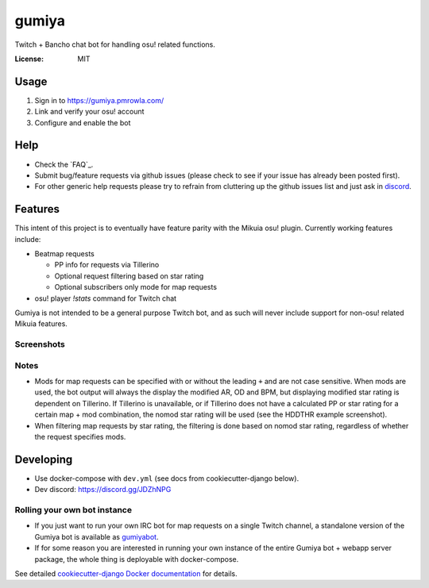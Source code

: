 gumiya
======

Twitch + Bancho chat bot for handling osu! related functions.

.. image:: https://travis-ci.org/pmrowla/gumiya.svg?branch=master
    :target: https://travis-ci.org/pmrowla/gumiya
.. image:: https://img.shields.io/badge/built%20with-Cookiecutter%20Django-ff69b4.svg
     :target: https://github.com/pydanny/cookiecutter-django/
     :alt: Built with Cookiecutter Django


:License: MIT


Usage
-----

1. Sign in to https://gumiya.pmrowla.com/
2. Link and verify your osu! account
3. Configure and enable the bot


Help
----

* Check the `FAQ`_.
* Submit bug/feature requests via github issues (please check to see if your issue has already been posted first).
* For other generic help requests please try to refrain from cluttering up the github issues list and just ask in `discord`_.

.. _'FAQ': https://github.com/pmrowla/gumiya/wiki/FAQ
.. _`discord`: https://discord.gg/JDZhNPG


Features
--------

This intent of this project is to eventually have feature parity with the Mikuia osu! plugin.
Currently working features include:

* Beatmap requests

  * PP info for requests via Tillerino
  * Optional request filtering based on star rating
  * Optional subscribers only mode for map requests

* osu! player `!stats` command for Twitch chat

Gumiya is not intended to be a general purpose Twitch bot, and as such will never include support for non-osu! related Mikuia features.

Screenshots
^^^^^^^^^^^

.. image:: http://i.imgur.com/DS9SD83.png

.. image:: http://i.imgur.com/EM1sCVh.png

.. image:: http://i.imgur.com/WoGIWXu.png

Notes
^^^^^

* Mods for map requests can be specified with or without the leading ``+`` and are not case sensitive.
  When mods are used, the bot output will always the display the modified AR, OD and BPM, but displaying modified star rating is dependent on Tillerino.
  If Tillerino is unavailable, or if Tillerino does not have a calculated PP or star rating for a certain map + mod combination, the nomod star rating will be used (see the HDDTHR example screenshot).
* When filtering map requests by star rating, the filtering is done based on nomod star rating, regardless of whether the request specifies mods.


Developing
----------

* Use docker-compose with ``dev.yml`` (see docs from cookiecutter-django below).
* Dev discord: https://discord.gg/JDZhNPG

Rolling your own bot instance
^^^^^^^^^^^^^^^^^^^^^^^^^^^^^

* If you just want to run your own IRC bot for map requests on a single Twitch channel, a standalone version of the Gumiya bot is available as `gumiyabot`_.
* If for some reason you are interested in running your own instance of the entire Gumiya bot + webapp server package, the whole thing is deployable with docker-compose.
See detailed `cookiecutter-django Docker documentation`_ for details.

.. _`gumiyabot`: https://github.com/pmrowla/gumiyabot
.. _`cookiecutter-django Docker documentation`: http://cookiecutter-django.readthedocs.io/en/latest/deployment-with-docker.html
